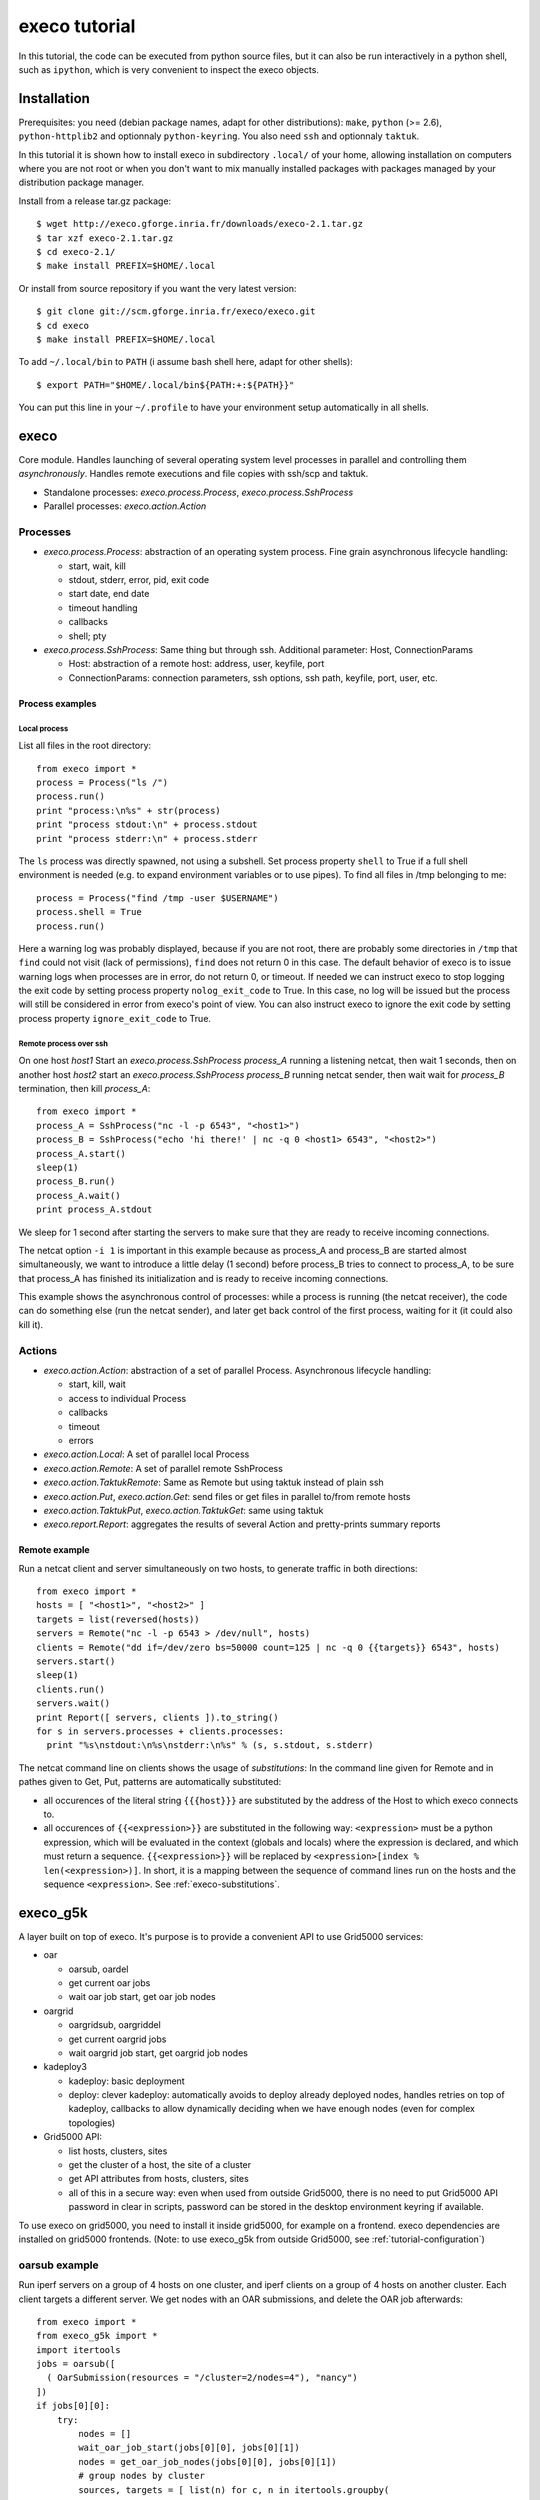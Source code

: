 **************
execo tutorial
**************

In this tutorial, the code can be executed from python source files,
but it can also be run interactively in a python shell, such as
``ipython``, which is very convenient to inspect the execo objects.

Installation
============

Prerequisites: you need (debian package names, adapt for other
distributions): ``make``, ``python`` (>= 2.6), ``python-httplib2`` and
optionnaly ``python-keyring``. You also need ``ssh`` and optionnaly
``taktuk``.

In this tutorial it is shown how to install execo in subdirectory
``.local/`` of your home, allowing installation on computers where you
are not root or when you don't want to mix manually installed packages
with packages managed by your distribution package manager.

Install from a release tar.gz package::

 $ wget http://execo.gforge.inria.fr/downloads/execo-2.1.tar.gz
 $ tar xzf execo-2.1.tar.gz
 $ cd execo-2.1/
 $ make install PREFIX=$HOME/.local

Or install from source repository if you want the very latest
version::

 $ git clone git://scm.gforge.inria.fr/execo/execo.git
 $ cd execo
 $ make install PREFIX=$HOME/.local

To add ``~/.local/bin`` to ``PATH`` (i assume bash shell here, adapt
for other shells)::

 $ export PATH="$HOME/.local/bin${PATH:+:${PATH}}"

You can put this line in your ``~/.profile`` to have your environment
setup automatically in all shells.

execo
=====

Core module. Handles launching of several operating system level
processes in parallel and controlling them *asynchronously*.  Handles
remote executions and file copies with ssh/scp and taktuk.

- Standalone processes: `execo.process.Process`, `execo.process.SshProcess`

- Parallel processes: `execo.action.Action`

Processes
---------

- `execo.process.Process`: abstraction of an operating system
  process. Fine grain asynchronous lifecycle handling:

  - start, wait, kill

  - stdout, stderr, error, pid, exit code

  - start date, end date

  - timeout handling

  - callbacks

  - shell; pty

- `execo.process.SshProcess`: Same thing but through ssh. Additional
  parameter: Host, ConnectionParams

  - Host: abstraction of a remote host: address, user, keyfile, port

  - ConnectionParams: connection parameters, ssh options, ssh path,
    keyfile, port, user, etc.

Process examples
................

Local process
'''''''''''''

List all files in the root directory::

 from execo import *
 process = Process("ls /")
 process.run()
 print "process:\n%s" + str(process)
 print "process stdout:\n" + process.stdout
 print "process stderr:\n" + process.stderr

The ``ls`` process was directly spawned, not using a subshell. Set
process property ``shell`` to True if a full shell environment
is needed (e.g. to expand environment variables or to use pipes). To
find all files in /tmp belonging to me::

 process = Process("find /tmp -user $USERNAME")
 process.shell = True
 process.run()

Here a warning log was probably displayed, because if you are not
root, there are probably some directories in ``/tmp`` that ``find``
could not visit (lack of permissions), ``find`` does not return 0 in
this case. The default behavior of execo is to issue warning logs when
processes are in error, do not return 0, or timeout. If needed we can
instruct execo to stop logging the exit code by setting process property
``nolog_exit_code`` to True. In this case, no log will be issued
but the process will still be considered in error from execo's point
of view. You can also instruct execo to ignore the exit code by
setting process property ``ignore_exit_code`` to True.

Remote process over ssh
'''''''''''''''''''''''

On one host *host1* Start an `execo.process.SshProcess` *process_A*
running a listening netcat, then wait 1 seconds, then on another host
*host2* start an `execo.process.SshProcess` *process_B* running netcat
sender, then wait wait for *process_B* termination, then kill
*process_A*::

 from execo import *
 process_A = SshProcess("nc -l -p 6543", "<host1>")
 process_B = SshProcess("echo 'hi there!' | nc -q 0 <host1> 6543", "<host2>")
 process_A.start()
 sleep(1)
 process_B.run()
 process_A.wait()
 print process_A.stdout

We sleep for 1 second after starting the servers to make sure that
they are ready to receive incoming connections.

The netcat option ``-i 1`` is important in this example because as
process_A and process_B are started almost simultaneously, we want to
introduce a little delay (1 second) before process_B tries to connect
to process_A, to be sure that process_A has finished its
initialization and is ready to receive incoming connections.

This example shows the asynchronous control of processes: while a
process is running (the netcat receiver), the code can do something
else (run the netcat sender), and later get back control of the first
process, waiting for it (it could also kill it).

Actions
-------

- `execo.action.Action`: abstraction of a set of parallel
  Process. Asynchronous lifecycle handling:

  - start, kill, wait

  - access to individual Process

  - callbacks

  - timeout

  - errors

- `execo.action.Local`: A set of parallel local Process

- `execo.action.Remote`: A set of parallel remote SshProcess

- `execo.action.TaktukRemote`: Same as Remote but using taktuk instead
  of plain ssh

- `execo.action.Put`, `execo.action.Get`: send files or get files in
  parallel to/from remote hosts

- `execo.action.TaktukPut`, `execo.action.TaktukGet`: same using
  taktuk

- `execo.report.Report`: aggregates the results of several Action and
  pretty-prints summary reports

Remote example
..............

Run a netcat client and server simultaneously on two hosts, to
generate traffic in both directions::

 from execo import *
 hosts = [ "<host1>", "<host2>" ]
 targets = list(reversed(hosts))
 servers = Remote("nc -l -p 6543 > /dev/null", hosts)
 clients = Remote("dd if=/dev/zero bs=50000 count=125 | nc -q 0 {{targets}} 6543", hosts)
 servers.start()
 sleep(1)
 clients.run()
 servers.wait()
 print Report([ servers, clients ]).to_string()
 for s in servers.processes + clients.processes:
   print "%s\nstdout:\n%s\nstderr:\n%s" % (s, s.stdout, s.stderr)

The netcat command line on clients shows the usage of *substitutions*:
In the command line given for Remote and in pathes given to Get, Put,
patterns are automatically substituted:

- all occurences of the literal string ``{{{host}}}`` are substituted by
  the address of the Host to which execo connects to.

- all occurences of ``{{<expression>}}`` are substituted in the
  following way: ``<expression>`` must be a python expression, which
  will be evaluated in the context (globals and locals) where the
  expression is declared, and which must return a
  sequence. ``{{<expression>}}`` will be replaced by
  ``<expression>[index % len(<expression>)]``. In short, it is a
  mapping between the sequence of command lines run on the hosts and
  the sequence ``<expression>``. See :ref:`execo-substitutions`.

execo_g5k
=========

A layer built on top of execo. It's purpose is to provide a convenient
API to use Grid5000 services:

- oar

  - oarsub, oardel

  - get current oar jobs

  - wait oar job start, get oar job nodes

- oargrid

  - oargridsub, oargriddel

  - get current oargrid jobs

  - wait oargrid job start, get oargrid job nodes

- kadeploy3

  - kadeploy: basic deployment

  - deploy: clever kadeploy: automatically avoids to deploy already
    deployed nodes, handles retries on top of kadeploy, callbacks to
    allow dynamically deciding when we have enough nodes (even for
    complex topologies)

- Grid5000 API:

  - list hosts, clusters, sites

  - get the cluster of a host, the site of a cluster

  - get API attributes from hosts, clusters, sites

  - all of this in a secure way: even when used from outside Grid5000,
    there is no need to put Grid5000 API password in clear in scripts,
    password can be stored in the desktop environment keyring if
    available.

To use execo on grid5000, you need to install it inside grid5000, for
example on a frontend. execo dependencies are installed on grid5000
frontends. (Note: to use execo_g5k from outside Grid5000, see
:ref:`tutorial-configuration`)

oarsub example
--------------

Run iperf servers on a group of 4 hosts on one cluster, and iperf
clients on a group of 4 hosts on another cluster. Each client targets
a different server. We get nodes with an OAR submissions, and delete
the OAR job afterwards::

 from execo import *
 from execo_g5k import *
 import itertools
 jobs = oarsub([
   ( OarSubmission(resources = "/cluster=2/nodes=4"), "nancy")
 ])
 if jobs[0][0]:
     try:
         nodes = []
         wait_oar_job_start(jobs[0][0], jobs[0][1])
         nodes = get_oar_job_nodes(jobs[0][0], jobs[0][1])
         # group nodes by cluster
         sources, targets = [ list(n) for c, n in itertools.groupby(
           sorted(nodes,
                  lambda n1, n2: cmp(
                    get_host_cluster(n1),
                    get_host_cluster(n2))),
           get_host_cluster) ]
         servers = Remote("iperf -s",
                          targets,
                          connection_params = default_oarsh_oarcp_params)
         for p in servers.processes:
             p.ignore_exit_code = p.nolog_exit_code = True
         clients = Remote("iperf -c {{[t.address for t in targets]}}",
                          sources,
                          connection_params = default_oarsh_oarcp_params)
         servers.start()
         sleep(1)
         clients.run()
         servers.kill().wait()
         print Report([ servers, clients ]).to_string()
         for index, p in enumerate(clients.processes):
             print "client %s -> server %s - stdout:" % (p.host.address,
                                                         targets[index].address)
             print p.stdout
     finally:
         oardel([(jobs[0][0], jobs[0][1])])

This example shows how python try / finally construct can be used to
make sure reserved resources are always released at the end of the
job. It also shows how we can use python tools (itertools.groupby) to
group hosts by cluster, to build an experiment topology, then use this
topology with execo substitutions. The exit code of the servers is
ignored (not counted as an error and not logged) because it is normal
that they are killed at the end (thus they always have a non-zero exit
code).

grid5000 planning
-----------------

In this example, the planning module is used to automatically compute
how many resources we can get on Grid5000.

Here, we simply ask for the maximum number of Grid5000 nodes that we
can get right now for a 10 minutes job, we then perform the
reservation with oargrid, wait the job start and retrieve the list of
nodes. Then, we connect with a TaktukRemote (similar as a Remote, but
using Taktuk under the hood, for scaling to huge number of remote
nodes) and remotely execute shell commands to get the current cpufreq
governor for each core, as well as the hyperthreading activation
state. To each remote process, a stdout_handler is added which directs
its stdout to a file on localhost, the filename being <nodename>.out::

 from execo import *
 from execo_g5k import *

 blacklisted = [ "graphite", "reims", "helios-6.sophia.grid5000.fr",
    "helios-42.sophia.grid5000.fr", "helios-44.sophia.grid5000.fr",
    "sol-21.sophia.grid5000.fr", "suno-3.sophia.grid5000.fr" ]

 planning = get_planning()
 slots = compute_slots(planning, 60*10, blacklisted)
 wanted = { "grid5000": 0 }
 start_date, end_date, resources = find_first_slot(slots, wanted)
 actual_resources = distribute_hosts(resources, wanted, blacklisted)
 job_specs = get_jobs_specs(actual_resources, blacklisted)
 jobid, sshkey = oargridsub(job_specs, start_date,
                            walltime = end_date - start_date)
 if jobid:
     try:
         wait_oargrid_job_start(jobid)
         nodes = get_oargrid_job_nodes(jobid)

         check = TaktukRemote('cat $(find /sys/devices/system/cpu/ '
                              '-name scaling_governor) ; '
                              'find /sys/devices/system/cpu '
                              '-name thread_siblings_list -exec cat {} \; '
                              '| grep , >/dev/null '
                              '&& echo "hyperthreading on" '
                              '|| echo "hyperthreading off"',
                              nodes,
                              connection_params = default_oarsh_oarcp_params)
         for p in check.processes:
             p.stdout_handlers.append("%s.out" % (p.host.address,))
         check.run()
     finally:
         oargriddel([jobid])

After running this code, you get in the current directory on localhost
a file for each remote hosts containing the scaling governor and
hyperthreading state (easy to check they are all the same with ``cat *
| sort -u``)

This code also shows how some clusters / sites or nodes can be
blacklisted if needed.

Note that with this kind of code, there is still the possibility that
the oar or oargrid reservation fails, since oar is not transactional,
and someone can still reserve some resources between the moment we
inquire the available resources and the moment we perform the
reservation.

The planning module has several possibilities and modes, see its
documentation for further reference.



execo_g5k.api_utils
-------------------

This module is automatically imported only if httplib2 is available.

It provides various useful function which deal with the Grid5000 API.

For example, to work interactively on all grid5000 frontends at the
same time: Here we create a directory, copy a file inside it, then
delete the directory, on all frontends simultaneously::

 from execo import *
 from execo_g5k import *
 sites = get_g5k_sites()
 Remote("mkdir -p execo_tutorial/",
        sites,
        connection_params = default_frontend_connection_params).run()
 Put(sites,
     ["~/.profile"],
     "execo_tutorial/",
     connection_params = default_frontend_connection_params).run()
 Remote("rm -r execo_tutorial/",
        sites,
        connection_params = default_frontend_connection_params).run()

If ssh proxycommand and execo configuration are configured as
described in :ref:`tutorial-configuration`, this example can be run
from outside grid5000.

More advanced usages
====================

.. _tutorial-configuration:

Configuration of execo, execo_g5k
---------------------------------

Execo reads configuration file ``~/.execo.conf.py``. A sample
configuration file ``execo.conf.py.sample`` is created in execo source
package directory when execo is built. This file can be used as a
canvas to overide some particular configuration variables. See
detailed documentation in :ref:`execo-configuration` and
:ref:`execo_g5k-perfect_configuration`.

For example, if you use ssh with a proxycommand to connect directly to
grid5000 servers or nodes from outside, as described in
https://www.grid5000.fr/mediawiki/index.php/SSH#Using_SSH_with_ssh_proxycommand_setup_to_access_hosts_inside_Grid.275000
the following configuration will allow to connect to grid5000 with
execo from outside. Note that
``g5k_configuration['oar_job_key_file']`` is indeed the path to the
key *inside* grid5000, because it is used at reservation time and oar
must have access to it. ``default_oarsh_oarcp_params['keyfile']`` is
the path to the same key *outside* grid5000, because it is used to
connect to the nodes from outside::

 import re

 def host_rewrite_func(host):
     return re.sub("\.grid5000\.fr$", ".g5k", host)

 def frontend_rewrite_func(host):
     return host + ".g5k"

 g5k_configuration = {
     'oar_job_key_file': 'path/to/ssh/key/inside/grid5000',
     'default_frontend' : 'lyon',
     'api_username' : 'g5k_username'
     }

 default_connection_params = {'host_rewrite_func': host_rewrite_func}
 default_frontend_connection_params = {'host_rewrite_func': frontend_rewrite_func}

 default_oarsh_oarcp_params = {
     'user':        "oar",
     'keyfile':     "path/to/ssh/key/outside/grid5000",
     'port':        6667,
     'ssh':         'ssh',
     'scp':         'scp',
     'taktuk_connector': 'ssh',
     'host_rewrite_func': host_rewrite_func,
     }

Processes and actions factories
-------------------------------

Processes and actions can be instanciated directly, but it can be more
convenient to use the factory methods `execo.process.get_process`
`execo.action.get_remote`, `execo.action.get_fileput`,
`execo.action.get_fileget` to instanciate the right objects:

- `execo.process.get_process` instanciates a Process or SshProcess
  depending on the presence of argument host different from None.

- `execo.action.get_remote`, `execo.action.get_fileput`,
  `execo.action.get_fileget` instanciate ssh or taktuk based
  instances, depending on configuration variables "remote_tool",
  "fileput_tool", "fileget_tool"
